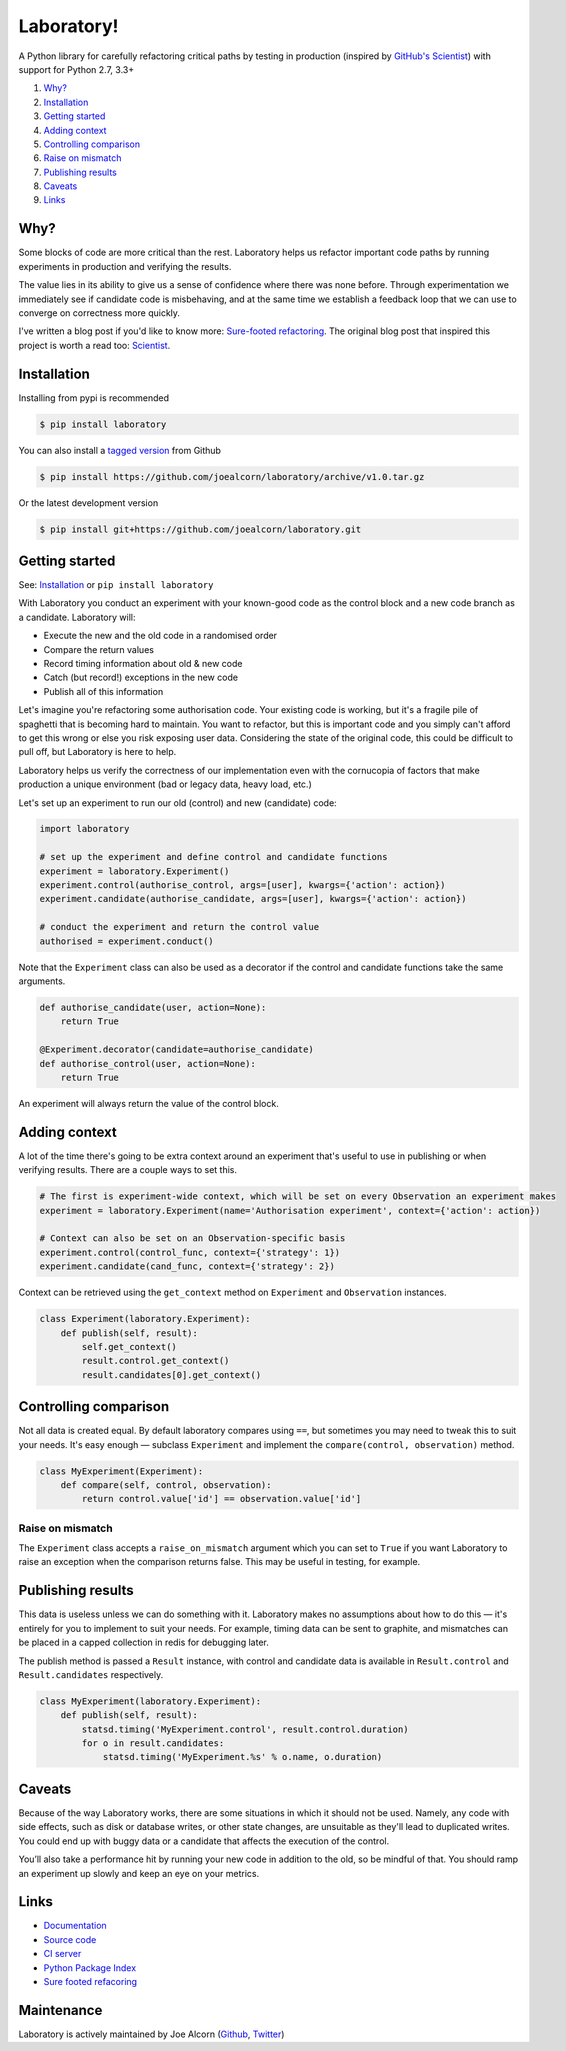 Laboratory!
===========

.. image:: https://img.shields.io/travis/joealcorn/laboratory.svg?
    :target: https://travis-ci.org/joealcorn/laboratory

.. image:: https://readthedocs.org/projects/laboratory-python/badge/?version=latest
    :target: https://laboratory-python.readthedocs.io/en/latest/

.. image:: https://img.shields.io/github/license/joealcorn/laboratory.svg?
    :target: https://opensource.org/licenses/mit-license.php

.. image:: https://img.shields.io/pypi/v/laboratory.svg?
    :target: https://pypi.python.org/pypi/laboratory


A Python library for carefully refactoring critical paths by testing in
production (inspired by `GitHub's Scientist`_) with support for Python 2.7, 3.3+

.. _GitHub's Scientist: https://github.com/github/scientist


#. `Why?`_
#. `Installation`_
#. `Getting started`_
#. `Adding context`_
#. `Controlling comparison`_
#. `Raise on mismatch`_
#. `Publishing results`_
#. `Caveats`_
#. `Links`_

.. _Why?:

Why?
----

Some blocks of code are more critical than the rest. Laboratory helps us refactor important
code paths by running experiments in production and verifying the results.

The value lies in its ability to give us a sense of confidence where there was none before.
Through experimentation we immediately see if candidate code is misbehaving, and at the same
time we establish a feedback loop that we can use to converge on correctness more quickly.

I've written a blog post if you'd like to know more: `Sure-footed refactoring`_.
The original blog post that inspired this project is worth a read too: `Scientist`_.

.. _Sure-footed refactoring: https://joealcorn.co.uk/blog/2018/sure-footed-refactoring
.. _Scientist: https://githubengineering.com/scientist/


Installation
------------

Installing from pypi is recommended

.. code::

    $ pip install laboratory

You can also install a `tagged version`_ from Github

.. code::

    $ pip install https://github.com/joealcorn/laboratory/archive/v1.0.tar.gz

Or the latest development version

.. code::

    $ pip install git+https://github.com/joealcorn/laboratory.git


.. _tagged version: https://github.com/joealcorn/laboratory/releases

.. _Getting started:

Getting started
---------------

See: `Installation`_ or ``pip install laboratory``

With Laboratory you conduct an experiment with your known-good code as the
control block and a new code branch as a candidate. Laboratory will:

-  Execute the new and the old code in a randomised order
-  Compare the return values
-  Record timing information about old & new code
-  Catch (but record!) exceptions in the new code
-  Publish all of this information

Let's imagine you're refactoring some authorisation code. Your existing code
is working, but it's a fragile pile of spaghetti that is becoming hard to
maintain. You want to refactor, but this is important code and you simply can't
afford to get this wrong or else you risk exposing user data.
Considering the state of the original code, this could be difficult to pull off,
but Laboratory is here to help.

Laboratory helps us verify the correctness of our implementation even with the
cornucopia of factors that make production a unique environment (bad or legacy
data, heavy load, etc.)

Let's set up an experiment to run our old (control) and new (candidate) code:

.. code:: python

    import laboratory

    # set up the experiment and define control and candidate functions
    experiment = laboratory.Experiment()
    experiment.control(authorise_control, args=[user], kwargs={'action': action})
    experiment.candidate(authorise_candidate, args=[user], kwargs={'action': action})

    # conduct the experiment and return the control value
    authorised = experiment.conduct()


Note that the ``Experiment`` class can also be used as a decorator if the
control and candidate functions take the same arguments.

.. code:: python

    def authorise_candidate(user, action=None):
        return True

    @Experiment.decorator(candidate=authorise_candidate)
    def authorise_control(user, action=None):
        return True


An experiment will always return the value of the control block.


Adding context
--------------

A lot of the time there's going to be extra context around an experiment that's
useful to use in publishing or when verifying results. There are a couple ways
to set this.

.. code:: python

    # The first is experiment-wide context, which will be set on every Observation an experiment makes
    experiment = laboratory.Experiment(name='Authorisation experiment', context={'action': action})

    # Context can also be set on an Observation-specific basis
    experiment.control(control_func, context={'strategy': 1})
    experiment.candidate(cand_func, context={'strategy': 2})

Context can be retrieved using the ``get_context`` method on ``Experiment`` and ``Observation`` instances.

.. code:: python

    class Experiment(laboratory.Experiment):
        def publish(self, result):
            self.get_context()
            result.control.get_context()
            result.candidates[0].get_context()


Controlling comparison
----------------------

Not all data is created equal. By default laboratory compares using ``==``, but
sometimes you may need to tweak this to suit your needs.  It's easy enough |--|
subclass ``Experiment`` and implement the ``compare(control, observation)`` method.

.. code:: python

    class MyExperiment(Experiment):
        def compare(self, control, observation):
            return control.value['id'] == observation.value['id']


Raise on mismatch
*****************

The ``Experiment`` class accepts a ``raise_on_mismatch`` argument which you can set
to ``True`` if you want Laboratory to raise an exception when the comparison returns
false. This may be useful in testing, for example.


Publishing results
------------------

This data is useless unless we can do something with it. Laboratory makes no
assumptions about how to do this |--| it's entirely for you to implement to suit
your needs.  For example, timing data can be sent to graphite, and mismatches
can be placed in a capped collection in redis for debugging later.

The publish method is passed a ``Result`` instance, with control and candidate
data is available in ``Result.control`` and ``Result.candidates``
respectively.

.. code:: python

    class MyExperiment(laboratory.Experiment):
        def publish(self, result):
            statsd.timing('MyExperiment.control', result.control.duration)
            for o in result.candidates:
                statsd.timing('MyExperiment.%s' % o.name, o.duration)


Caveats
-------

Because of the way Laboratory works, there are some situations in which it should
not be used. Namely, any code with side effects, such as disk or database writes,
or other state changes, are unsuitable as they'll lead to duplicated writes.
You could end up with buggy data or a candidate that affects the execution of
the control.

You’ll also take a performance hit by running your new code in addition to the old,
so be mindful of that. You should ramp an experiment up slowly and keep an eye on
your metrics.


Links
-----

- `Documentation <https://laboratory-python.readthedocs.io/en/latest/>`_
- `Source code <https://github.com/joealcorn/laboratory/>`_
- `CI server <https://travis-ci.org/joealcorn/laboratory/>`_
- `Python Package Index <https://pypi.python.org/pypi/laboratory>`_
- `Sure footed refacoring <https://joealcorn.co.uk/blog/2018/sure-footed-refactoring>`_


Maintenance
-----------

Laboratory is actively maintained by Joe Alcorn (`Github <https://github.com/joealcorn>`_, `Twitter <https://twitter.com/joe_alcorn>`_)


.. |--| unicode:: U+2014  .. em dash
